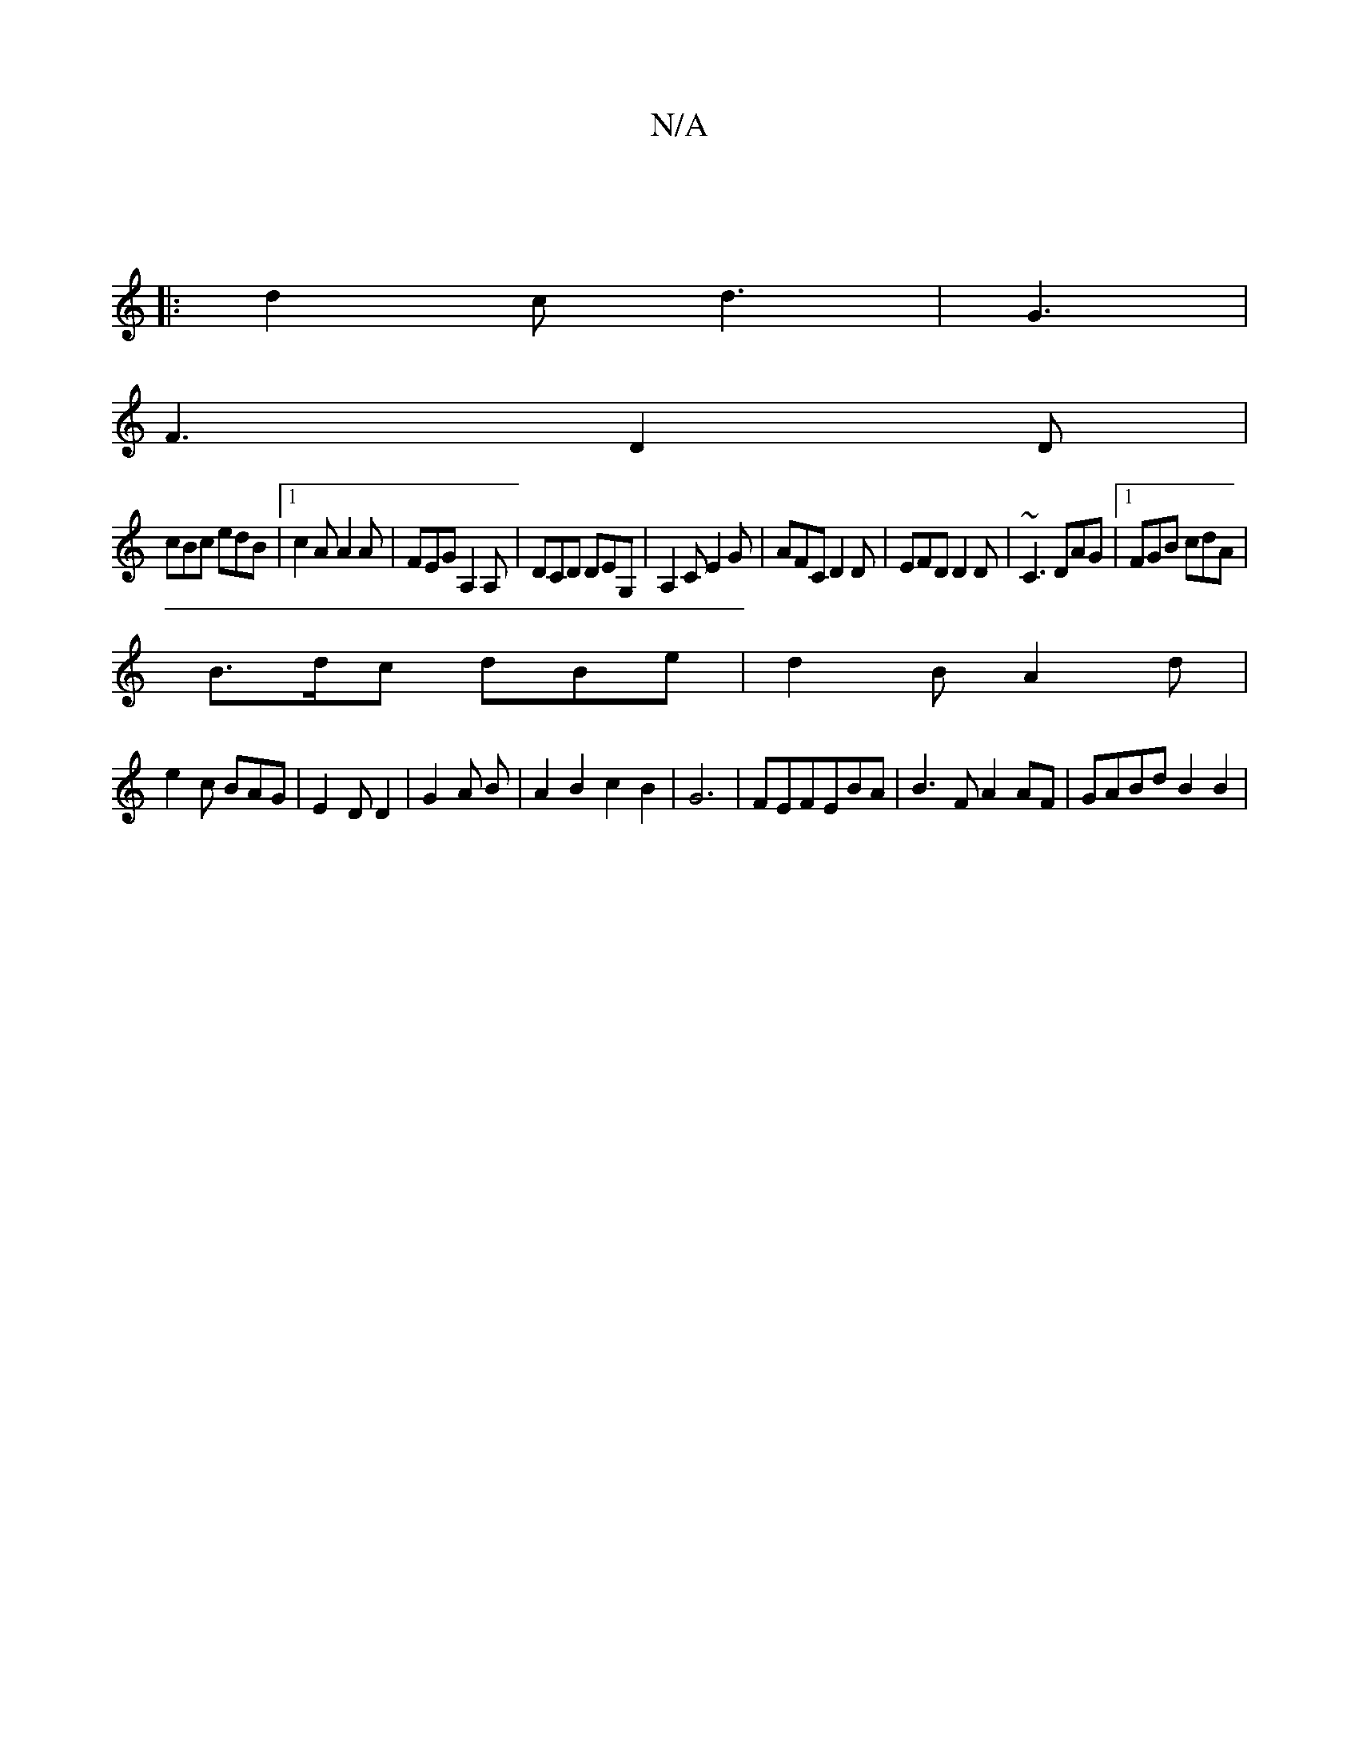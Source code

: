 X:1
T:N/A
M:4/4
R:N/A
K:Cmajor
|
|:d2c d3|G3|
F3 D2D|
cBc edB|1 c2A A2 A | FEG A,2A,| DCD DEG,| A,2C E2G|AFC D2D|EFD D2D|~C3 DAG|1 FGB cdA |
B3/2d/2c dB-e|d2B A2d|
e2 c BAG|E2 D D2|G2A B | A2B2 c2 B2|G6-|FEFEBA|B3F A2AF|GABd B2B2|
